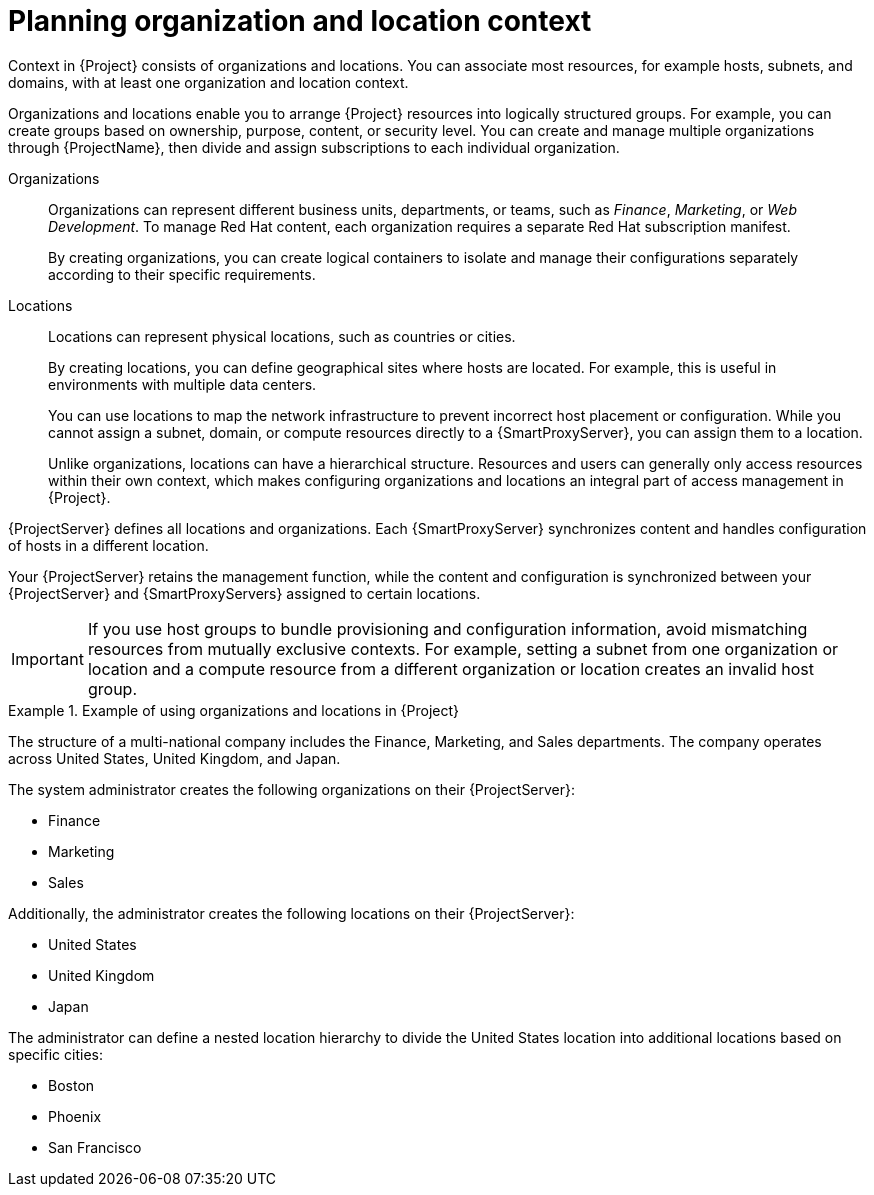 :_mod-docs-content-type: CONCEPT

[id="planning-organization-and-location-context_{context}"]
= Planning organization and location context

Context in {Project} consists of organizations and locations.
You can associate most resources, for example hosts, subnets, and domains, with at least one organization and location context.

Organizations and locations enable you to arrange {Project} resources into logically structured groups.
For example, you can create groups based on ownership, purpose,
ifndef::foreman-deb,foreman-el[]
content,
endif::[]
or security level.
ifdef::satellite[]
You can create and manage multiple organizations through {ProjectName}, then divide and assign your Red{nbsp}Hat subscriptions to each individual organization.
endif::[]
ifndef::foreman-deb,foreman-el,satellite[]
You can create and manage multiple organizations through {ProjectName}, then divide and assign subscriptions to each individual organization.
endif::[]

Organizations::
Organizations can represent different business units, departments, or teams, such as _Finance_, _Marketing_, or _Web Development_.
ifdef::satellite[]
Each organization requires a separate Red{nbsp}Hat subscription manifest.
endif::[]
ifndef::foreman-deb,foreman-el,satellite[]
To manage Red{nbsp}Hat content, each organization requires a separate Red{nbsp}Hat subscription manifest.
endif::[]
+
By creating organizations, you can create logical containers to isolate and manage their configurations separately according to their specific requirements.

Locations::
Locations can represent physical locations, such as countries or cities.
+
By creating locations, you can define geographical sites where hosts are located.
For example, this is useful in environments with multiple data centers.
+
You can use locations to map the network infrastructure to prevent incorrect host placement or configuration.
While you cannot assign a subnet, domain, or compute resources directly to a {SmartProxyServer}, you can assign them to a location.
+
Unlike organizations, locations can have a hierarchical structure.
Resources and users can generally only access resources within their own context, which makes configuring organizations and locations an integral part of access management in {Project}.

{ProjectServer} defines all locations and organizations.
Each {SmartProxyServer}
ifndef::foreman-deb,foreman-el[]
synchronizes content and
endif::[]
handles configuration of hosts in a different location.

Your {ProjectServer} retains the management function, while the
ifndef::foreman-deb,foreman-el[]
content and
endif::[]
configuration is synchronized between your {ProjectServer} and {SmartProxyServers} assigned to certain locations.

[IMPORTANT]
====
If you use host groups to bundle provisioning and configuration information, avoid mismatching resources from mutually exclusive contexts.
For example, setting a subnet from one organization or location and a compute resource from a different organization or location creates an invalid host group.
====

ifdef::foreman-el,foreman-deb[]
Some resources in {Project}, such as Ansible roles and operating systems, are not part of any organization or location context.
endif::[]

.Example of using organizations and locations in {Project}
====
The structure of a multi-national company includes the Finance, Marketing, and Sales departments.
The company operates across United States, United Kingdom, and Japan.

The system administrator creates the following organizations on their {ProjectServer}:

* Finance
* Marketing
* Sales

Additionally, the administrator creates the following locations on their {ProjectServer}:

* United States
* United Kingdom
* Japan

The administrator can define a nested location hierarchy to divide the United States location into additional locations based on specific cities:

* Boston
* Phoenix
* San Francisco
====

ifeval::["{context}" == "planning"]
.Additional resources
* For examples of deployment scenarios, see xref:common/modules/con_common-deployment-scenarios.adoc#common-deployment-scenarios[].
ifdef::satellite[]
* For information about managing organizations, see {AdministeringDocURL}Managing_Organizations_admin[Managing organizations] in _{AdministeringDocTitle}_.
* For information about managing locations, see {AdministeringDocURL}Managing_Locations_admin[Managing locations] in _{AdministeringDocTitle}_.
endif::[]
ifndef::satellite[]
* For information about managing organizations and locations, see {ManagingOrganizationsLocationsDocURL}[_{ManagingOrganizationsLocationsDocTitle}_].
endif::[]
endif::[]
